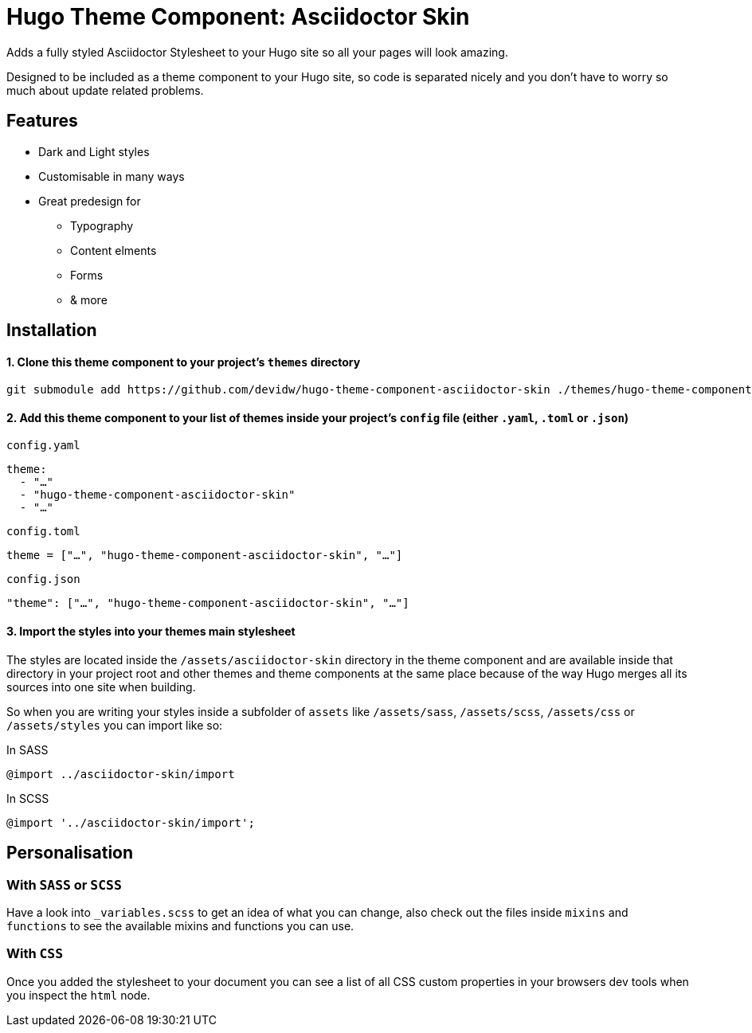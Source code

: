 = Hugo Theme Component: Asciidoctor Skin

Adds a fully styled Asciidoctor Stylesheet to your Hugo site so all your pages will look amazing.

Designed to be included as a theme component to your Hugo site, so code is separated nicely and you don't have to worry so much about update related problems.


== Features
* Dark and Light styles
* Customisable in many ways
* Great predesign for
** Typography
** Content elments
** Forms
** & more


== Installation

==== 1. Clone this theme component to your project's `themes` directory
[source,cmd]
----
git submodule add https://github.com/devidw/hugo-theme-component-asciidoctor-skin ./themes/hugo-theme-component-asciidoctor-skin
----

==== 2. Add this theme component to your list of themes inside your project's `config` file (either `.yaml`, `.toml` or `.json`)

.`config.yaml`
[source,yaml]
----
theme: 
  - "…"
  - "hugo-theme-component-asciidoctor-skin"
  - "…"
----

.`config.toml`
[source,toml]
----
theme = ["…", "hugo-theme-component-asciidoctor-skin", "…"]
----

.`config.json`
[source,json]
----
"theme": ["…", "hugo-theme-component-asciidoctor-skin", "…"]
----

==== 3. Import the styles into your themes main stylesheet
The styles are located inside the `/assets/asciidoctor-skin` directory in the theme component and are available inside that directory in your project root and other themes and theme components at the same place because of the way Hugo merges all its sources into one site when building.

So when you are writing your styles inside a subfolder of `assets` like `/assets/sass`, `/assets/scss`, `/assets/css` or `/assets/styles` you can import like so:

.In SASS
[source,sass]
----
@import ../asciidoctor-skin/import
----

.In SCSS
[source,scss]
----
@import '../asciidoctor-skin/import';
----

////
.In CSS
[source, css]
----
@import url('/asciidoctor-skin/import.min.css');
----
////

== Personalisation
=== With `SASS` or `SCSS`
Have a look into `_variables.scss` to get an idea of what you can change, also check out the files inside `mixins` and `functions` to see the available mixins and functions you can use.

=== With `CSS`
Once you added the stylesheet to your document you can see a list of all CSS custom properties in your browsers dev tools when you inspect the `html` node.
